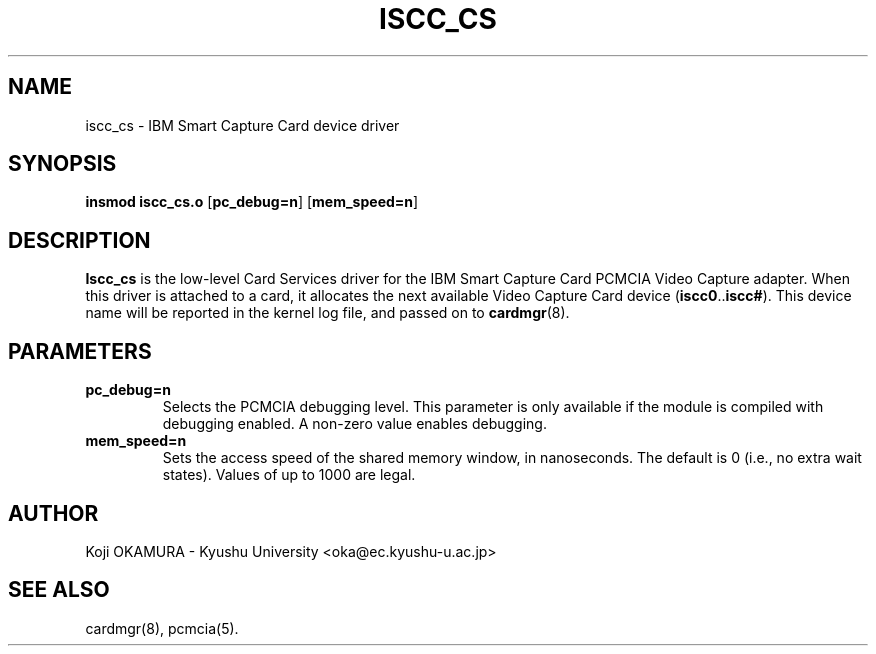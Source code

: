 .\" Copyright (c) 1997,1998,1999 Koji OKAMURA <oka@ec.kyushu-u.ac.jp>
.\"
.TH ISCC_CS 4 "1997/09/28" ""
.SH NAME
iscc_cs \- IBM Smart Capture Card device driver
.SH SYNOPSIS
.B insmod iscc_cs.o
.RB [ pc_debug=n ]
.RB [ mem_speed=n ]
.SH DESCRIPTION
.B Iscc_cs
is the low-level Card Services driver for the IBM Smart Capture Card
PCMCIA Video Capture adapter.  When this driver is attached to a card, it
allocates the next available Video Capture Card device
.RB ( iscc0 .. iscc# ).
This
device name will be reported in the kernel log file, and passed on to
.BR cardmgr (8).
.SH PARAMETERS
.TP
.B pc_debug=n
Selects the PCMCIA debugging level.  This parameter is only available
if the module is compiled with debugging enabled.  A non-zero value
enables debugging.
.TP
.B mem_speed=n
Sets the access speed of the shared memory window, in nanoseconds.
The default is 0 (i.e., no extra wait states).  Values of up to 1000
are legal.
.SH AUTHOR
Koji OKAMURA \- Kyushu University
<oka@ec.kyushu-u.ac.jp>
.SH "SEE ALSO"
cardmgr(8), pcmcia(5).
